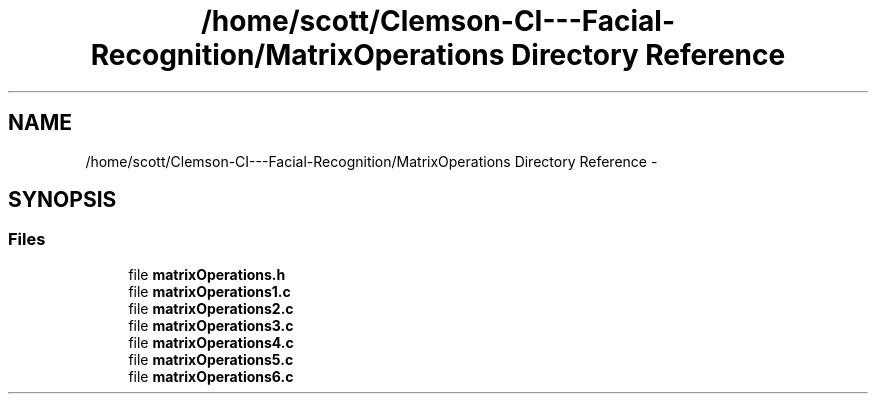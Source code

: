 .TH "/home/scott/Clemson-CI---Facial-Recognition/MatrixOperations Directory Reference" 3 "Fri Oct 2 2015" "Facial Recognition - Common Code" \" -*- nroff -*-
.ad l
.nh
.SH NAME
/home/scott/Clemson-CI---Facial-Recognition/MatrixOperations Directory Reference \- 
.SH SYNOPSIS
.br
.PP
.SS "Files"

.in +1c
.ti -1c
.RI "file \fBmatrixOperations\&.h\fP"
.br
.ti -1c
.RI "file \fBmatrixOperations1\&.c\fP"
.br
.ti -1c
.RI "file \fBmatrixOperations2\&.c\fP"
.br
.ti -1c
.RI "file \fBmatrixOperations3\&.c\fP"
.br
.ti -1c
.RI "file \fBmatrixOperations4\&.c\fP"
.br
.ti -1c
.RI "file \fBmatrixOperations5\&.c\fP"
.br
.ti -1c
.RI "file \fBmatrixOperations6\&.c\fP"
.br
.in -1c
